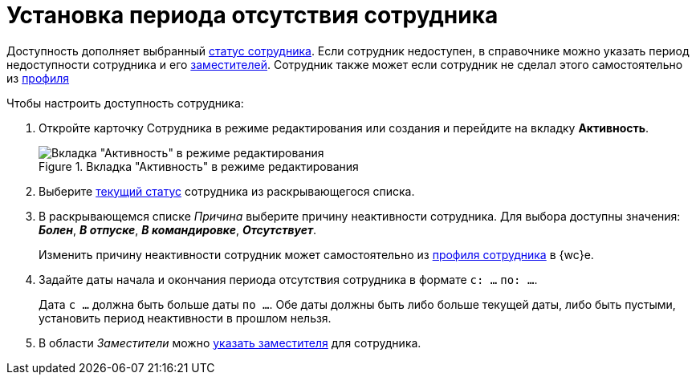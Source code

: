 = Установка периода отсутствия сотрудника

Доступность дополняет выбранный xref:staff_Employee_states.adoc[статус сотрудника]. Если сотрудник недоступен, в справочнике можно указать период недоступности сотрудника и его xref:staff_Employee_alternate.adoc[заместителей]. Сотрудник также может если сотрудник не сделал этого самостоятельно из xref:interfaceUserProfile.adoc[профиля]

.Чтобы настроить доступность сотрудника:

. Откройте карточку Сотрудника в режиме редактирования или создания и перейдите на вкладку *Активность*.
+
.Вкладка "Активность" в режиме редактирования
image::EmployeeActiveTabEdit.png[Вкладка "Активность" в режиме редактирования]
+
. Выберите xref:staff_Employee_states.adoc[текущий статус] сотрудника из раскрывающегося списка.
. В раскрывающемся списке _Причина_ выберите причину неактивности сотрудника. Для выбора доступны значения: *_Болен_*, *_В отпуске_*, *_В командировке_*, *_Отсутствует_*.
+
Изменить причину неактивности сотрудник может самостоятельно из xref:interfaceUserProfile.adoc[профиля сотрудника] в {wc}е.
+
. Задайте даты начала и окончания периода отсутствия сотрудника в формате `с: ...` `по: ...`.
+
Дата `с ...` должна быть больше даты `по ...`. Обе даты должны быть либо больше текущей даты, либо быть пустыми, установить период неактивности в прошлом нельзя.
+
. В области _Заместители_ можно xref:staff_Employee_alternate.adoc[указать заместителя] для сотрудника.
